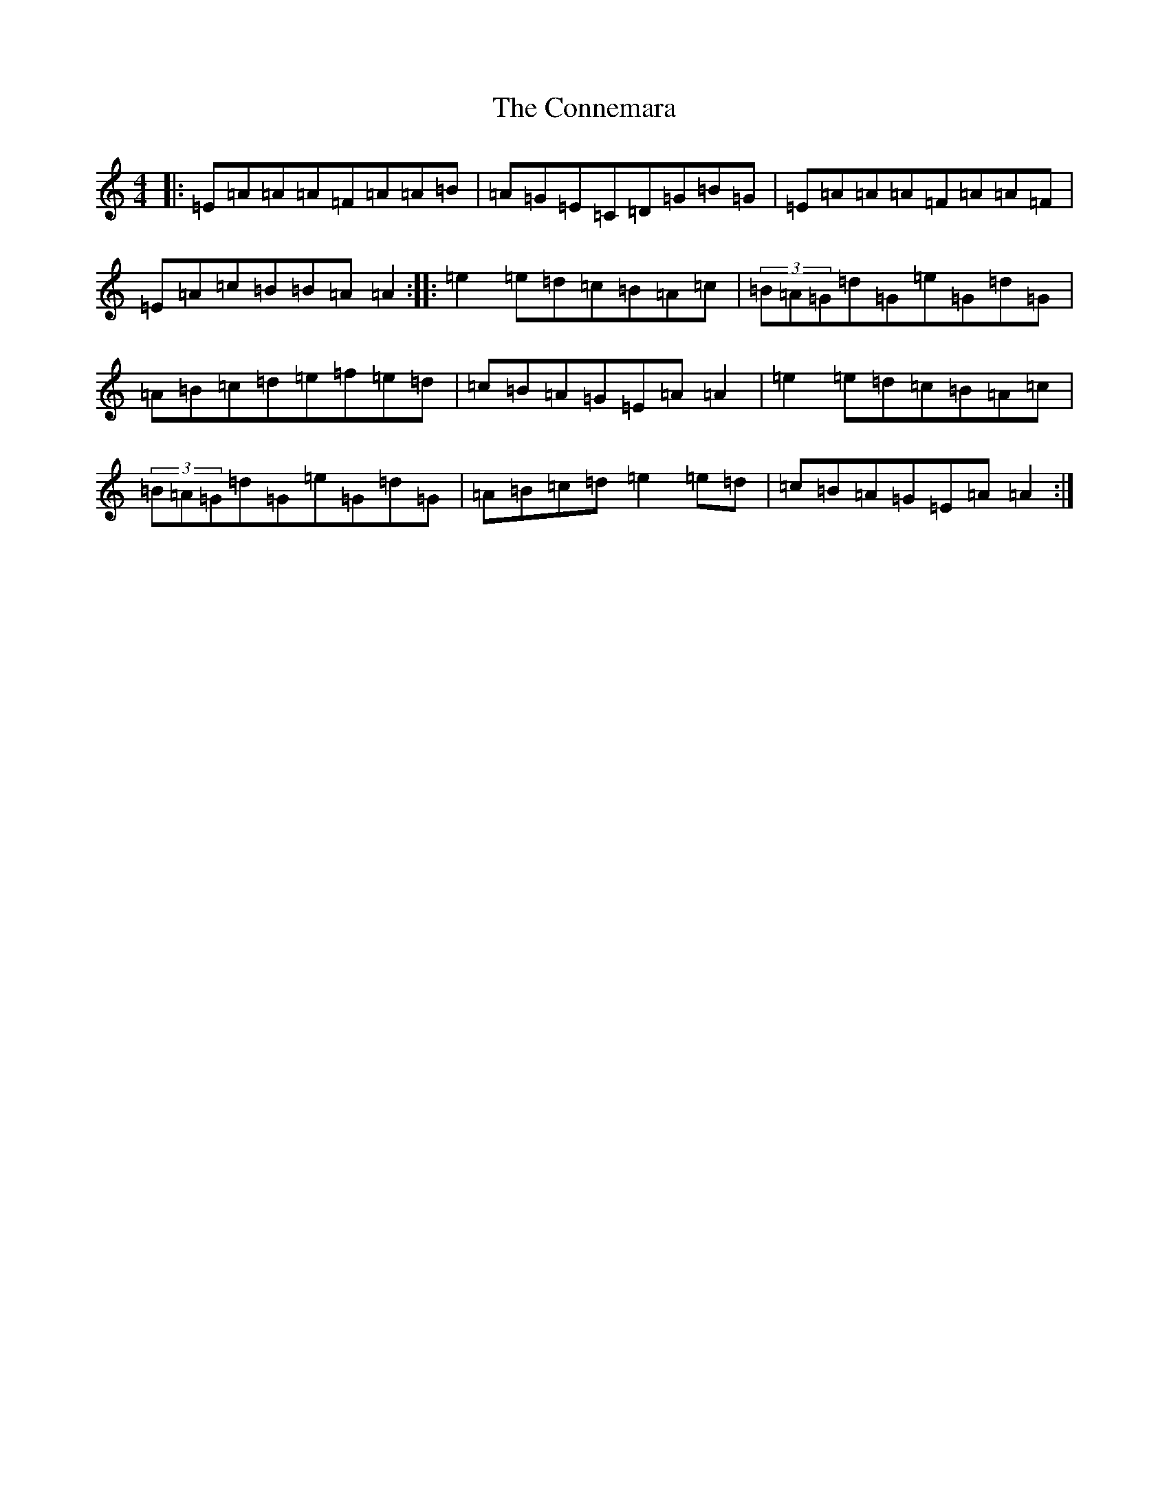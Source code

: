 X: 4118
T: Connemara, The
S: https://thesession.org/tunes/1897#setting1897
R: reel
M:4/4
L:1/8
K: C Major
|:=E=A=A=A=F=A=A=B|=A=G=E=C=D=G=B=G|=E=A=A=A=F=A=A=F|=E=A=c=B=B=A=A2:||:=e2=e=d=c=B=A=c|(3=B=A=G=d=G=e=G=d=G|=A=B=c=d=e=f=e=d|=c=B=A=G=E=A=A2|=e2=e=d=c=B=A=c|(3=B=A=G=d=G=e=G=d=G|=A=B=c=d=e2=e=d|=c=B=A=G=E=A=A2:|
